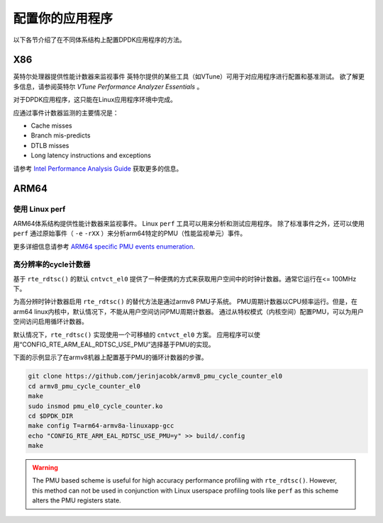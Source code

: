 ..  BSD LICENSE
    Copyright(c) 2010-2014 Intel Corporation. All rights reserved.
    All rights reserved.

    Redistribution and use in source and binary forms, with or without
    modification, are permitted provided that the following conditions
    are met:

    * Redistributions of source code must retain the above copyright
    notice, this list of conditions and the following disclaimer.
    * Redistributions in binary form must reproduce the above copyright
    notice, this list of conditions and the following disclaimer in
    the documentation and/or other materials provided with the
    distribution.
    * Neither the name of Intel Corporation nor the names of its
    contributors may be used to endorse or promote products derived
    from this software without specific prior written permission.

    THIS SOFTWARE IS PROVIDED BY THE COPYRIGHT HOLDERS AND CONTRIBUTORS
    "AS IS" AND ANY EXPRESS OR IMPLIED WARRANTIES, INCLUDING, BUT NOT
    LIMITED TO, THE IMPLIED WARRANTIES OF MERCHANTABILITY AND FITNESS FOR
    A PARTICULAR PURPOSE ARE DISCLAIMED. IN NO EVENT SHALL THE COPYRIGHT
    OWNER OR CONTRIBUTORS BE LIABLE FOR ANY DIRECT, INDIRECT, INCIDENTAL,
    SPECIAL, EXEMPLARY, OR CONSEQUENTIAL DAMAGES (INCLUDING, BUT NOT
    LIMITED TO, PROCUREMENT OF SUBSTITUTE GOODS OR SERVICES; LOSS OF USE,
    DATA, OR PROFITS; OR BUSINESS INTERRUPTION) HOWEVER CAUSED AND ON ANY
    THEORY OF LIABILITY, WHETHER IN CONTRACT, STRICT LIABILITY, OR TORT
    (INCLUDING NEGLIGENCE OR OTHERWISE) ARISING IN ANY WAY OUT OF THE USE
    OF THIS SOFTWARE, EVEN IF ADVISED OF THE POSSIBILITY OF SUCH DAMAGE.

配置你的应用程序
==================

以下各节介绍了在不同体系结构上配置DPDK应用程序的方法。


X86
-----

英特尔处理器提供性能计数器来监视事件
英特尔提供的某些工具（如VTune）可用于对应用程序进行配置和基准测试。
欲了解更多信息，请参阅英特尔 *VTune Performance Analyzer Essentials* 。

对于DPDK应用程序，这只能在Linux应用程序环境中完成。

应通过事件计数器监测的主要情况是：

*   Cache misses

*   Branch mis-predicts

*   DTLB misses

*   Long latency instructions and exceptions

请参考 `Intel Performance Analysis Guide <http://software.intel.com/sites/products/collateral/hpc/vtune/performance_analysis_guide.pdf>`_ 获取更多的信息。


ARM64
-------

使用 Linux perf
~~~~~~~~~~~~~~~~

ARM64体系结构提供性能计数器来监视事件。
Linux ``perf`` 工具可以用来分析和测试应用程序。
除了标准事件之外，还可以使用 ``perf`` 通过原始事件（ ``-e`` ``-rXX`` ）来分析arm64特定的PMU（性能监视单元）事件。

更多详细信息请参考 `ARM64 specific PMU events enumeration <http://infocenter.arm.com/help/index.jsp?topic=/com.arm.doc.100095_0002_04_en/way1382543438508.html>`_.


高分辨率的cycle计数器
~~~~~~~~~~~~~~~~~~~~~~~~

基于 ``rte_rdtsc()`` 的默认 ``cntvct_el0`` 提供了一种便携的方式来获取用户空间中的时钟计数器。通常它运行在<= 100MHz下。

为高分辨时钟计数器启用 ``rte_rdtsc()`` 的替代方法是通过armv8 PMU子系统。
PMU周期计数器以CPU频率运行。但是，在arm64 linux内核中，默认情况下，不能从用户空间访问PMU周期计数器。
通过从特权模式（内核空间）配置PMU，可以为用户空间访问启用循环计数器。

默认情况下，``rte_rdtsc()`` 实现使用一个可移植的 ``cntvct_el0`` 方案。
应用程序可以使用“CONFIG_RTE_ARM_EAL_RDTSC_USE_PMU”选择基于PMU的实现。

下面的示例显示了在armv8机器上配置基于PMU的循环计数器的步骤。

.. code-block:: console

    git clone https://github.com/jerinjacobk/armv8_pmu_cycle_counter_el0
    cd armv8_pmu_cycle_counter_el0
    make
    sudo insmod pmu_el0_cycle_counter.ko
    cd $DPDK_DIR
    make config T=arm64-armv8a-linuxapp-gcc
    echo "CONFIG_RTE_ARM_EAL_RDTSC_USE_PMU=y" >> build/.config
    make

.. warning::

   The PMU based scheme is useful for high accuracy performance profiling with
   ``rte_rdtsc()``. However, this method can not be used in conjunction with
   Linux userspace profiling tools like ``perf`` as this scheme alters the PMU
   registers state.
